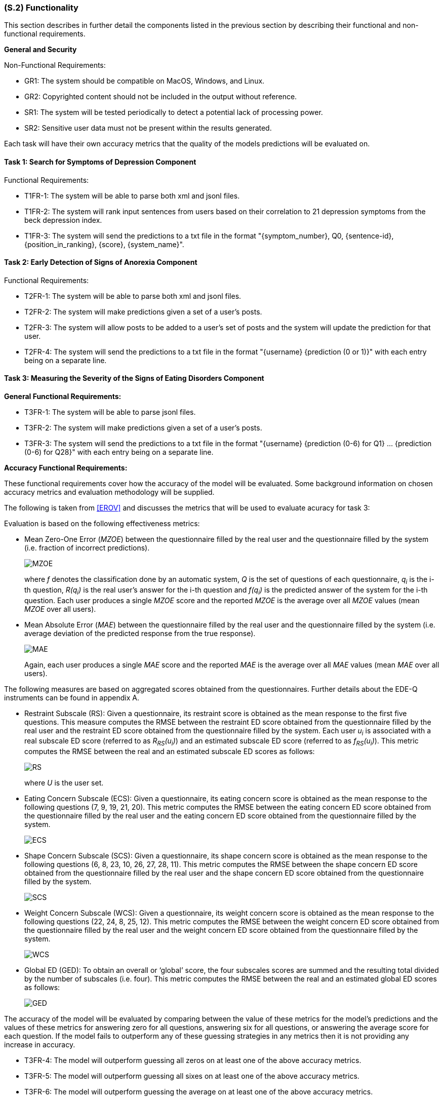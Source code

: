 [#s2,reftext=S.2]
=== (S.2) Functionality
:stem: latexmath

ifdef::env-draft[]
TIP: _**This is the bulk of the System book, describing elements of functionality (behaviors)**. This chapter corresponds to the traditional view of requirements as defining "**what the system does**”. It is organized as one section, S.2.n, for each of the components identified in <<s1>>, describing the corresponding behaviors (functional and non-functional properties)._  <<BM22>>
endif::[]

This section describes in further detail the components listed in the previous section by describing their functional and non-functional requirements.

**General and Security**

Non-Functional Requirements:

- GR1: The system should be compatible on MacOS, Windows, and Linux.
- GR2: Copyrighted content should not be included in the output without reference.
- SR1: The system will be tested periodically to detect a potential lack of processing power.
- SR2: Sensitive user data must not be present within the results generated.

Each task will have their own accuracy metrics that the quality of the models predictions will be evaluated on.

==== Task 1: Search for Symptoms of Depression Component

Functional Requirements:

- T1FR-1: The system will be able to parse both xml and jsonl files.
- T1FR-2: The system will rank input sentences from users based on their correlation to 21 depression symptoms from the beck depression index.
- T1FR-3: The system will send the predictions to a txt file in the format "{symptom_number}, Q0, {sentence-id}, {position_in_ranking}, {score}, {system_name}".

==== Task 2: Early Detection of Signs of Anorexia Component

Functional Requirements:

- T2FR-1: The system will be able to parse both xml and jsonl files.
- T2FR-2: The system will make predictions given a set of a user's posts.
- T2FR-3: The system will allow posts to be added to a user's set of posts and the system will update the prediction for that user.
- T2FR-4: The system will send the predictions to a txt file in the format "{username} {prediction (0 or 1)}" with each entry being on a separate line.


==== Task 3: Measuring the Severity of the Signs of Eating Disorders Component

**General Functional Requirements:**

- T3FR-1: The system will be able to parse jsonl files.
- T3FR-2: The system will make predictions given a set of a user's posts.
- T3FR-3: The system will send the predictions to a txt file in the format "{username} {prediction (0-6) for Q1} ... {prediction (0-6) for Q28}" with each entry being on a separate line.

**Accuracy Functional Requirements:**

These functional requirements cover how the accuracy of the model will be evaluated. Some background information
on chosen accuracy metrics and evaluation methodology will be supplied.

The following is taken from <<EROV>> and discusses the metrics that will be used to evaluate acuracy for task 3:

Evaluation is based on the following effectiveness metrics:

- Mean Zero-One Error (_MZOE_) between the questionnaire filled by the real user and
the questionnaire filled by the system (i.e. fraction of incorrect predictions).
+
image::equations/MZOE.png[scale=50%,align="center"]
+
where _f_ denotes the classification done by an automatic system, _Q_ is the set of questions
of each questionnaire, _q~i~_ is the i-th question, _R(q~i~)_ is the real user’s answer for the i-th
question and _f(q~i~)_ is the predicted answer of the system for the i-th question. Each user
produces a single _MZOE_ score and the reported _MZOE_ is the average over all _MZOE_
values (mean _MZOE_ over all users).

- Mean Absolute Error (_MAE_) between the questionnaire filled by the real user and the
questionnaire filled by the system (i.e. average deviation of the predicted response from
the true response).
+
image::equations/MAE.png[scale=50%,align="center"]
+
Again, each user produces a single _MAE_ score and the reported _MAE_ is the average
over all _MAE_ values (mean _MAE_ over all users).

The following measures are based on aggregated scores obtained from the questionnaires.
Further details about the EDE-Q instruments can be found in appendix A.

- Restraint Subscale (RS): Given a questionnaire, its restraint score is obtained as the
mean response to the first five questions. This measure computes the RMSE between the
restraint ED score obtained from the questionnaire filled by the real user and the restraint
ED score obtained from the questionnaire filled by the system.
Each user _u~i~_ is associated with a real subscale ED score (referred to as _R~RS~(u~i~)_) and an
estimated subscale ED score (referred to as _f~RS~(u~i~)_). This metric computes the RMSE
between the real and an estimated subscale ED scores as follows:
+
image::equations/RS.png[scale=50%,align="center"]
+
where _U_ is the user set.

- Eating Concern Subscale (ECS): Given a questionnaire, its eating concern score is
obtained as the mean response to the following questions (7, 9, 19, 21, 20). This metric
computes the RMSE between the eating concern ED score obtained from
the questionnaire filled by the real user and the eating concern ED score obtained from
the questionnaire filled by the system.
+
image::equations/ECS.png[scale=50%,align="center"]

- Shape Concern Subscale (SCS): Given a questionnaire, its shape concern score is
obtained as the mean response to the following questions (6, 8, 23, 10, 26, 27, 28, 11). This
metric computes the RMSE between the shape concern ED score obtained
from the questionnaire filled by the real user and the shape concern ED score obtained
from the questionnaire filled by the system.
+
image::equations/SCS.png[scale=50%,align="center"]

- Weight Concern Subscale (WCS): Given a questionnaire, its weight concern score is
obtained as the mean response to the following questions (22, 24, 8, 25, 12). This metric
computes the RMSE between the weight concern ED score obtained from
the questionnaire filled by the real user and the weight concern ED score obtained from
the questionnaire filled by the system.
+
image::equations/WCS.png[scale=50%,align="center"]

- Global ED (GED): To obtain an overall or ‘global’ score, the four subscales scores are
summed and the resulting total divided by the number of subscales (i.e. four). This
metric computes the RMSE between the real and an estimated global ED scores as follows:
+
image::equations/GED.png[scale=50%,align="center"]

The accuracy of the model will be evaluated by comparing between the value of these metrics for the model's predictions
and the values of these metrics for answering zero for all questions, answering six for all questions, or answering the average score for each question.
If the model fails to outperform any of these guessing strategies in any metrics then it is not providing any increase in accuracy.

- T3FR-4: The model will outperform guessing all zeros on at least one of the above accuracy metrics.
- T3FR-5: The model will outperform guessing all sixes on at least one of the above accuracy metrics.
- T3FR-6: The model will outperform guessing the average on at least one of the above accuracy metrics.

